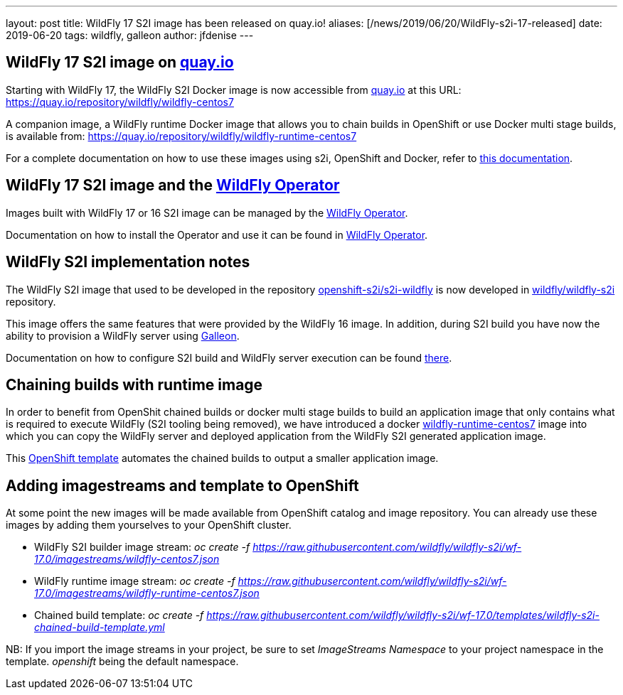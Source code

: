 ---
layout: post
title: WildFly 17 S2I image has been released on quay.io!
aliases: [/news/2019/06/20/WildFly-s2i-17-released]
date:   2019-06-20
tags:   wildfly, galleon
author: jfdenise
---

== WildFly 17 S2I image on link:http://quay.io[quay.io]

Starting with WildFly 17, the WildFly S2I Docker image is now accessible from
link:http://quay.io[quay.io] at this URL: link:https://quay.io/repository/wildfly/wildfly-centos7[https://quay.io/repository/wildfly/wildfly-centos7]

A companion image, a WildFly runtime Docker image that allows you to chain builds
in OpenShift or use Docker multi stage builds, is available from: link:https://quay.io/repository/wildfly/wildfly-runtime-centos7[https://quay.io/repository/wildfly/wildfly-runtime-centos7]

For a complete documentation on how to use these images using s2i, OpenShift and Docker,
refer to link:https://github.com/wildfly/wildfly-s2i/blob/wf-17.0/README.md[this documentation].

== WildFly 17 S2I image and the link:https://operatorhub.io/operator/wildfly[WildFly Operator]

Images built with WildFly 17 or 16 S2I image can be managed by the link:https://operatorhub.io/operator/wildfly[WildFly Operator].

Documentation on how to install the Operator and use it can be found in link:https://operatorhub.io/operator/wildfly[WildFly Operator].

== WildFly S2I implementation notes

The WildFly S2I image that used to be developed in the repository
link:https://github.com/openshift-s2i/s2i-wildfly[openshift-s2i/s2i-wildfly] is now developed
in link:https://github.com/wildfly/wildfly-s2i[wildfly/wildfly-s2i] repository.

This image offers the same features that were provided by the WildFly 16 image.
In addition, during S2I build you have now the ability to provision
a WildFly server using https://docs.wildfly.org/galleon/[Galleon].

Documentation on how to configure S2I build and WildFly server execution can be
found link:https://github.com/wildfly/wildfly-s2i/blob/wf-17.0/README.md[there].

== Chaining builds with runtime image

In order to benefit from OpenShit chained builds or docker multi stage builds to
build an application image that only contains what is required to execute WildFly (S2I tooling being removed),
we have introduced a docker link:https://quay.io/repository/wildfly/wildfly-runtime-centos7[wildfly-runtime-centos7]
image into which you can copy the WildFly server and deployed application from the WildFly S2I generated
application image.

This link:https://github.com/wildfly/wildfly-s2i/blob/wf-17.0/templates/wildfly-s2i-chained-build-template.yml[OpenShift template]
automates the chained builds to output a smaller application image.

== Adding imagestreams and template to OpenShift

At some point the new images will be made available from OpenShift catalog and image repository. You can already use these images by adding them yourselves to your OpenShift cluster.

* WildFly S2I builder image stream: _oc create -f https://raw.githubusercontent.com/wildfly/wildfly-s2i/wf-17.0/imagestreams/wildfly-centos7.json_
* WildFly runtime image stream: _oc create -f https://raw.githubusercontent.com/wildfly/wildfly-s2i/wf-17.0/imagestreams/wildfly-runtime-centos7.json_
* Chained build template: _oc create -f https://raw.githubusercontent.com/wildfly/wildfly-s2i/wf-17.0/templates/wildfly-s2i-chained-build-template.yml_

NB: If you import the image streams in your project, be sure to set _ImageStreams Namespace_ to your project namespace in the template. _openshift_ being the default namespace.
